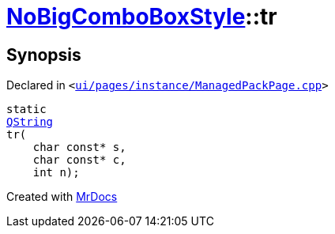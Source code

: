 [#NoBigComboBoxStyle-tr]
= xref:NoBigComboBoxStyle.adoc[NoBigComboBoxStyle]::tr
:relfileprefix: ../
:mrdocs:


== Synopsis

Declared in `&lt;https://github.com/PrismLauncher/PrismLauncher/blob/develop/launcher/ui/pages/instance/ManagedPackPage.cpp#L37[ui&sol;pages&sol;instance&sol;ManagedPackPage&period;cpp]&gt;`

[source,cpp,subs="verbatim,replacements,macros,-callouts"]
----
static
xref:QString.adoc[QString]
tr(
    char const* s,
    char const* c,
    int n);
----



[.small]#Created with https://www.mrdocs.com[MrDocs]#
